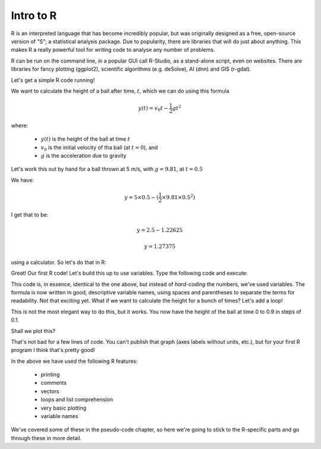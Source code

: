 Intro to R
-----------

R is an interpreted language that has become incredibly popular, but 
was originally designed as a free, open-source version of "S"; a statistical
analysis package. Due to popularity, there are libraries that will do just about anything. 
This makes R a really powerful tool for writing code to analyse any number of problems.

R can be run on the command line, in a popular GUI call R-Studio,
as a stand-alone script, even on websites. There are libraries
for fancy plotting (ggplot2), scientific algorithms (e.g. deSolve), AI (dnn) and GIS (r-gdal).

Let's get a simple R code running!


We want to calculate the height of a ball after time, :math:`t`, which we can do using this formula

.. math::
   
   y(t) = v_{0}t- \frac{1}{2}gt^2

where:

 * :math:`y(t)` is the height of the ball at time :math:`t`
 * :math:`v_0` is the initial velocity of tha ball (at :math:`t=0`), and
 * :math:`g` is the acceleration due to gravity

Let's work this out by hand for a ball thrown at 5 m/s, with :math:`g=9.81`, at :math:`t=0.5`

We have:

.. math::

   y = 5 \times 0.5 - (\frac{1}{2} \times 9.81 \times 0.5^2)

I get that to be:

.. math::

   y = 2.5 - 1.22625
   
   y = 1.27375

using a calculator. So let's do that in R:

.. code-block:: R
   :caption: |R|

   print(5*0.5 - 0.5*9.81*0.5**2)
   
Great! Our first R code! Let's build this up to use variables. Type the following code and execute:

.. code-block:: R
   :caption: |R|

   time <- 0.5
   initial_velocity <- 5
   gravity <- 9.81

   vert_position <- initial_velocity * time - (0.5 * gravity * time**2)
   print(vert_position)

This code is, in essence, identical to the one above, but instead of *hard-coding* the numbers, we've used 
variables. The formula is now written in good, descriptive variable names, using spaces and parentheses to
separate the terms for readability. Not that exciting yet. What if we want to calculate the height for a
bunch of times? Let's add a loop!

.. code-block:: R
   :caption: |R|

   times <- c(0, 0.1, 0.2, 0.3, 0.4, 0.5, 0.6, 0.7, 0.8, 0.9)
   initial_velocity <- 5
   gravity <- 9.81

   for (time in times) {
       vert_position <- initial_velocity * time - (0.5 * gravity * time**2)
       print(paste(time, vert_position))
    }

This is not the most elegant way to do this, but it works. You now have the height of the ball
at time 0 to 0.9 in steps of 0.1.

Shall we plot this?

.. code-block:: R
   :caption: |R|

   # set up the problem
   times = c(0, 0.1, 0.2, 0.3, 0.4, 0.5, 0.6, 0.7, 0.8, 0.9)
   heights = c()
   initial_velocity = 5
   gravity = 9.81

   # loop through the times, calculating the height
   for (time in times) {
       vert_position = initial_velocity * time - (0.5 * gravity * time**2)
       heights <- c(heights,vert_position)
    }
       
   # the times and heights are now stored, so we can plot
   plot(times, heights)


.. image:: ../images/R_ball_graph.png


That's not bad for a few lines of code. You can't publish that graph (axes labels without units, etc.), but for
your first R program I think that's pretty good!

In the above we have used the following R features:

 * printing
 * comments
 * vectors
 * loops and list comprehension
 * very basic plotting
 * variable names

We've covered some of these in the pseudo-code chapter, so here we're going to stick to the
R-specific parts and go through these in more detail.

.. youtube:: 6bU0paSFdXw
    :align: center


